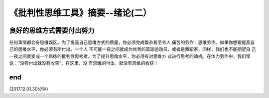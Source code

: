 ======================================================================
《批判性思维工具》摘要--绪论(二）
======================================================================

良好的思维方式需要付出努力
----------------------------------------------------------------------
任何事情都会有思维误区。为了提高自己思维方式的质量，你必须完成繁杂甚至令人
痛苦的劳作：思维劳作。如果你想要提高自己的思维水平，你必须有所付出。一个人
不可能一夜之间就成为优秀的篮球运动员，或者是舞蹈家，同样，我们也不能期望自
己一夜之间就变成一个熟练的批判性思考者。为了提升思维水平，你必须有对思维方
式进行思考的动机。在体力劳作中，我们常说：“没有付出就没有收获”，在这里，没
有思维的付出，就没有思维的收获！


end
----------------------------------------------------------------------  
(2017.12.01.30分钟）
